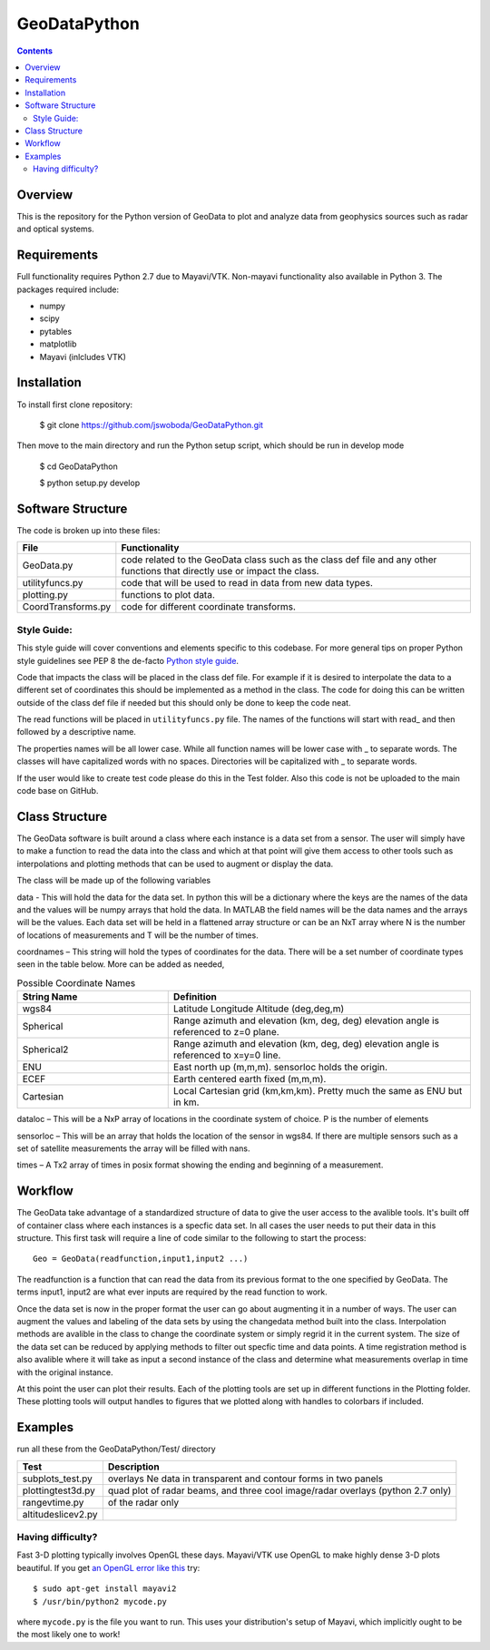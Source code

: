 =============
GeoDataPython
=============

.. image:: logo/logo1.png
   :alt: GeoDataPython example of OMTI and RISR data

.. contents::

Overview
========
This is the repository for the Python version of GeoData to plot and analyze data from geophysics sources such as radar and optical systems.

Requirements
============
Full functionality requires Python 2.7 due to Mayavi/VTK.
Non-mayavi functionality also available in Python 3.
The packages required include:

* numpy
* scipy
* pytables
* matplotlib
* Mayavi (inlcludes VTK)

Installation
============
To install first clone repository:

	$ git clone https://github.com/jswoboda/GeoDataPython.git

Then move to the main directory and run the Python setup script, which should be run in develop mode

	$ cd GeoDataPython

	$ python setup.py develop

Software Structure
==================

The code is broken up into these files:

==================  ==============
File        				Functionality
==================  ==============
GeoData.py  				code related to the GeoData class such as the class def file and any other functions that directly use or impact the class.
utilityfuncs.py 		code that will be used to read in data from new data types.
plotting.py 				functions to plot data.
CoordTransforms.py  code for different coordinate transforms.
==================  ==============

Style Guide:
------------

This style guide will cover conventions and elements specific to this codebase. For more general tips on proper Python style guidelines see PEP 8 the de-facto `Python style guide <http://legacy.python.org/dev/peps/pep-0008/>`_.

Code that impacts the class will be placed in the class def file. For example if it is desired to interpolate the data to a different set of coordinates this should be implemented as a method in the class. The code for doing this can be written outside of the class def file if needed but this should only be done to keep the code neat.

The read functions will be placed in ``utilityfuncs.py`` file. The names of the functions will start with read_ and then followed by a descriptive name.


The properties names will be all lower case. While all function names will be lower case with _ to separate words. The classes will have capitalized words with no spaces. Directories will be capitalized with _ to separate words.

If the user would like to create test code please do this in the Test folder. Also this code is not be uploaded to the main code base on GitHub.

Class Structure========The GeoData software is built around a class where each instance is a data set from a sensor. The user will simply have to make a function to read the data into the class and which at that point will give them access to other tools such as interpolations and plotting methods that can be used to augment or display the data. The class will be made up of the following variablesdata - This will hold the data for the data set. In python this will be a dictionary where the keys are the names of the data and the values will be numpy arrays that hold the data. In MATLAB the field names will be the data names and the arrays will be the values.  Each data set will be held in a flattened array structure or can be an NxT array where N is the number of locations of measurements and T will be the number of times. coordnames – This string will hold the types of coordinates for the data. There will be a set number of coordinate types seen in the table below. More can be added as needed,


.. csv-table:: Possible Coordinate Names
   :header: "String Name", "Definition"
   :widths: 10, 20

   "wgs84", "Latitude Longitude Altitude (deg,deg,m)"
   "Spherical",  "Range azimuth and elevation (km, deg, deg) elevation angle is referenced to z=0 plane."
   "Spherical2",  "Range azimuth and elevation (km, deg, deg) elevation angle is referenced to x=y=0 line."
   "ENU","East north up (m,m,m). sensorloc holds the origin."
   "ECEF","Earth centered earth fixed (m,m,m)."
   "Cartesian","Local Cartesian grid (km,km,km). Pretty much the same as ENU but in km."
      
dataloc – This will be a NxP array of locations in the coordinate system of  choice. P is the number of elementssensorloc – This will be an array that holds the location of the sensor in wgs84. If there are multiple sensors such as a set of satellite measurements the array will be filled with nans.times – A Tx2 array of times in posix format showing the ending and beginning of a measurement.

Workflow
========
The GeoData take advantage of a standardized structure of data to give the user access to the avalible tools. It's built off of container class where each instances is a specfic data set. In all cases the user needs to put their data in this structure. This first task will require a line of code similar to the following to start the process::

	Geo = GeoData(readfunction,input1,input2 ...)

The readfunction is a function that can read the data from its previous format to the one specified by GeoData. The terms input1, input2 are what ever inputs are required by the read function to work.

Once the data set is now in the proper format the user can go about augmenting it in a number of ways. The user can augment the values and labeling of the data sets by using the changedata method built into the class. Interpolation methods are avalible in the class to change the coordinate system or simply regrid it in the current system. The size of the data set can be reduced by applying methods to filter out specfic time and data points. A time registration method is also avalible where it will take as input a second instance of the class and determine what measurements overlap in time with the original instance.

At this point the user can plot their results. Each of the plotting tools are set up in different functions in the Plotting folder. These plotting tools will output handles to figures that we plotted along with handles to colorbars if included.

Examples
========
run all these from the GeoDataPython/Test/ directory

================== ===========
Test               Description
================== ===========
subplots_test.py   overlays Ne data in transparent and contour forms in two panels
plottingtest3d.py  quad plot of radar beams, and three cool image/radar overlays (python 2.7 only)
rangevtime.py      of the radar only
altitudeslicev2.py
================== ===========



Having difficulty?
------------------

Fast 3-D plotting typically involves OpenGL these days.
Mayavi/VTK use OpenGL to make highly dense 3-D plots beautiful.
If you get `an OpenGL error like this <https://gist.github.com/scienceopen/da7f89e22ced7929c09f>`_ try::

	$ sudo apt-get install mayavi2
	$ /usr/bin/python2 mycode.py

where ``mycode.py`` is the file you want to run.
This uses your distribution's setup of Mayavi, which implicitly ought to be the most likely one to work!
